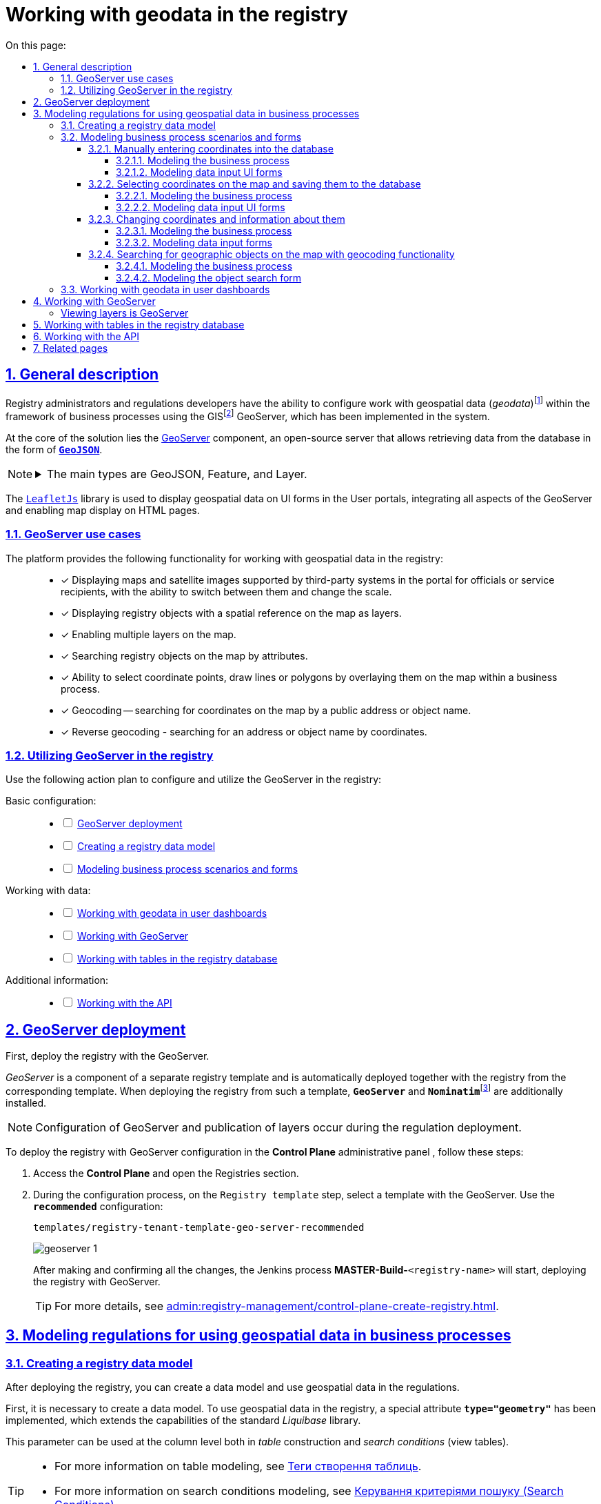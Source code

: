:toc-title: On this page:
:toc: auto
:toclevels: 5
:experimental:
:sectnums:
:sectnumlevels: 5
:sectanchors:
:sectlinks:
:partnums:

////
Use the following syntax to apply asciidoctor/tabs:

[tabs]
====
Tab A:: Contents of tab A.

Tab B::
+
Contents of tab B.

Tab C::
+
--
Contents of tab C.

Contains more than one block.
--
====
////

//= Робота з геоданими у реєстрі
= Working with geodata in the registry

[#general-description]
//== Загальний опис
== General description

//Адміністратори реєстрів та розробники регламенту мають змогу налаштовувати роботу із геопросторовими данимиfootnote:1[[.underline]#Геопросторові дані# -- це дані, які мають географічне положення та можуть бути пов'язані з конкретними географічними об'єктами, такими як міста, річки, ліси, будівлі тощо.] у рамках бізнес-процесів завдяки геомодулю ГІСfootnote:2[[.underline]#ГІС (Геоінформаційна система)# -- це програмне забезпечення, яке дозволяє збирати, зберігати, аналізувати, візуалізувати та навіть прогнозувати різні геопросторові дані.], який був імплементований у систему.
Registry administrators and regulations developers have the ability to configure work with geospatial data (_geodata_)footnote:1[[.underline]#Geospatial data (geodata)# -- is data that includes information related to geographic location and can be associated with specific geographic objects, such as cities, rivers, forests, buildings, and so on.] within the framework of business processes using the GISfootnote:2[[.underline]#GIS (Geographic Information System)# -- is software that enables the collection, storage, analysis, visualization, and even forecasting of various geospatial data.] GeoServer, which has been implemented in the system.

//У центрі рішення лежить компонент https://geoserver.org/[Geoserver] -- сервер із відкритим кодом, який дозволяє отримувати дані з БД у вигляді *`https://uk.wikipedia.org/wiki/GeoJSON[GeoJSON]`*.
At the core of the solution lies the https://geoserver.org/[GeoServer] component, an open-source server that allows retrieving data from the database in the form of *`https://uk.wikipedia.org/wiki/GeoJSON[GeoJSON]`*.

[NOTE]
====
[%collapsible]
//.Основні типи -- GeoJSON, Feature, Layer
.The main types are GeoJSON, Feature, and Layer.
=====
//* *`GeoJSON`* -- формат даних, який може бути інтерпретований LeafletJS і відображений на карті.
* *`GeoJSON`* -- a data format that can be interpreted by LeafletJS and displayed on a map.
//* *`Feature`* -- це об'єкт, який містить геометрію (інформацію про географічне положення об'єкта) та атрибути (додаткову інформацію про об'єкт) певного географічного об'єкта.
* *`Feature`* -- an object that contains geometry (information about the geographic location of the object) and attributes (additional information about the object) of a specific geographic entity.
//* *`Layer`* (шар) -- растровий або векторний набір даних, представлений набором географічних об'єктів, які можуть бути відображені на карті. Шар може містити інформацію про географічні об'єкти, такі як точки, лінії, полігони тощо, а також про їхні атрибути та метадані.
* *`Layer`* (layer) -- a raster or vector dataset represented by a set of geographic objects that can be displayed on a map. A layer can contain information about geographic entities such as points, lines, polygons, and also their attributes and metadata.
=====
====

//Для відображення геопросторових даних на UI-формах Кабінетів, використовується бібліотека `https://leafletjs.com/[LeafletJs]`, яка інтегрує всі аспекти геомодуля та дозволяє відображати мапи на HTML-сторінках.
The `https://leafletjs.com/[LeafletJs]` library is used to display geospatial data on UI forms in the User portals, integrating all aspects of the GeoServer and enabling map display on HTML pages.

[#scenarios]
//=== Сценарії використання геомодуля
=== GeoServer use cases

//Платформа надає наступну функціональність для роботи із геопросторовими даними у реєстрі: ::
The platform provides the following functionality for working with geospatial data in the registry: ::

//* [*] Відображення мап, супутникових знімків які підтримуються сторонніми системами, у порталі посадових осіб або отримувачів послуг, із можливістю їх перемикання між собою та зміни масштабу.
* [*] Displaying maps and satellite images supported by third-party systems in the portal for officials or service recipients, with the ability to switch between them and change the scale.
+
//* [*] Відображення об'єктів реєстру, які мають прив'язку до місцевості на мапі -- шари (layers).
* [*] Displaying registry objects with a spatial reference on the map as layers.
+
//* [*] Включення декількох шарів на мапі.
* [*] Enabling multiple layers on the map.
+
//* [*] Пошук об'єктів реєстру на мапі за атрибутами.
* [*] Searching registry objects on the map by attributes.
+
//* [*] Можливість вибору координати точки, внесення ліній або полігонів шляхом нанесення їх на карту в рамках бізнес-процесу.
* [*] Ability to select coordinate points, draw lines or polygons by overlaying them on the map within a business process.
+
//* [*] Геокодування -- пошук координати на мапі за публічною адресою або назвою об'єкта.
* [*] Geocoding -- searching for coordinates on the map by a public address or object name.
+
//* [*] Зворотне геокодування -- пошук адреси або назви об'єкта за координатами.
* [*] Reverse geocoding - searching for an address or object name by coordinates.

//=== План дій з використання геомодуля у реєстрі
=== Utilizing GeoServer in the registry

//Скористайтеся наступним планом дій для налаштування та використання геомодуля у реєстрі:
Use the following action plan to configure and utilize the GeoServer in the registry:

//Основні налаштування: ::
Basic configuration: ::
+
[%interactive]
* [ ] xref:#geoserver-deployment[]
* [ ] xref:#create-data-model[]
* [ ] xref:#bp-modeling[]

//Робота з даними: ::
Working with data: ::
+
[%interactive]
* [ ] xref:#officer-citizen-portals[]
* [ ] xref:#geoserver[]
* [ ] xref:#db-tables[]

//Додаткова інформація: ::
Additional information: ::
+
[%interactive]
* [ ] xref:#openapi[]

[#geoserver-deployment]
//== Розгортання геомодуля
== GeoServer deployment

//Найперше -- розгорніть реєстр із геомодулем.
First, deploy the registry with the GeoServer.

//_Геомодуль_ є складовою частиною окремого шаблону реєстру та _автоматично розгортається разом з реєстром_ із відповідного шаблону. При розгортанні реєстру з такого шаблону, додатково встановлюються GeoServer та Nominatimfootnote:[*Nominatim* -- це геокодер, який може перетворювати адреси або назви місць на їхні відповідні географічні координати та зворотно -- географічні координати на адреси або назви місць.].
_GeoServer_ is a component of a separate registry template and is automatically deployed together with the registry from the corresponding template. When deploying the registry from such a template, `*GeoServer*` and **``Nominatim``**footnote:[*Nominatim* -- is a geocoder that can convert addresses or place names into their corresponding geographic coordinates, and vice versa -- geographic coordinates into addresses or place names.] are additionally installed.

//NOTE: Конфігурація GeoServer та публікація шарів відбувається під час розгортання регламенту.
NOTE: Configuration of GeoServer and publication of layers occur during the regulation deployment.

//Розгорнути реєстр із конфігурацією геомодуля можна в адміністративній панелі *Control Plane*. Для цього виконайте наступні кроки:
To deploy the registry with GeoServer configuration in the *Control Plane* administrative panel , follow these steps:

//. Увійдіть до *Control Plane* та відкрийте розділ [.underline]#Реєстри#.
. Access the *Control Plane* and open the [.underline]#Registries# section.
//. У процесі налаштування, на кроці `Шаблон реєстру`, оберіть шаблон із геомодулем. Використовуйте конфігурацію `*-recommended*`:
. During the configuration process, on the `Registry template` step, select a template with the GeoServer. Use the *`recommended`* configuration:
+
`templates/registry-tenant-template-geo-server-recommended`
+
image:registry-admin/geoserver/geoserver-1.png[]
+
//Після виконання та підтвердження усіх змін, запуститься Jenkins-процес `MASTER-Build-<назва-реєстру>`, який розгорне реєстр із геосервером.
After making and confirming all the changes, the Jenkins process *MASTER-Build-*`<registry-name>` will start, deploying the registry with GeoServer.
+
//TIP: Детальніше про розгортання реєстру -- див. на сторінці
TIP: For more details, see
xref:admin:registry-management/control-plane-create-registry.adoc[].

//== Моделювання регламенту для використання геопросторових даних у бізнес-процесах
== Modeling regulations for using geospatial data in business processes

[#create-data-model]
//=== Створення моделі даних реєстру
=== Creating a registry data model

//Після розгортання реєстру, ви зможете створити дата-модель та використовувати геопросторові дані у регламенті.
After deploying the registry, you can create a data model and use geospatial data in the regulations.

//Найперше необхідно створити модель даних. Для використання геопросторових даних у реєстрі імплементовано спеціальний атрибут *`type="geometry"`*, який розширює можливості стандартної бібліотеки Liquibase.
First, it is necessary to create a data model. To use geospatial data in the registry, a special attribute *`type="geometry"`* has been implemented, which extends the capabilities of the standard _Liquibase_ library.

//Такий параметр можна використовувати на рівні колонок як при побудові _таблиць_, так і _критеріїв пошуку_ (таблиць-представлень).
This parameter can be used at the column level both in _table_ construction and _search conditions_ (view tables).
[TIP]
====
//* Детальніше про моделювання таблиць див.
* For more information on table modeling, see
xref:data-modeling/data/physical-model/liquibase-ddm-ext.adoc#createTable[Теги створення таблиць].
//* Детальніше про моделювання критеріїв пошуку див.
* For more information on search conditions modeling, see
xref:data-modeling/data/physical-model/liquibase-ddm-ext.adoc#create-search-conditions[Керування критеріями пошуку (Search Conditions)]
====

//.Моделювання таблиці із типом geometry
.Modeling a table with the geometry type
====
[source,xml]
----
<changeSet id="table geometry type" author="registry owner">
    <createTable tableName="entity_with_geo_type" ext:historyFlag="true" remarks="Сутність з геотипом">
        <column name="entity_id" type="UUID" defaultValueComputed="uuid_generate_v4()">
            <constraints nullable="false" primaryKey="true" primaryKeyName="pk_entity_id"/>
        </column>
        <column name="name" type="TEXT">
            <constraints nullable="false"/>
        </column>
        <column name="address" type="TEXT">
            <constraints nullable="false"/>
        </column>
        <column name="entity_location" type="geometry">
            <constraints nullable="false"/>
        </column>
    </createTable>
</changeSet>
----
====

//.Моделювання таблиці-представлення (Search Condition) із типом geometry
.Modeling a view table (Search Condition) with the geometry type
====
[source,xml]
----
<changeSet author="registry owner" id="create SC get_entity_with_geo_type_not_equals">
    <ext:createSearchCondition name="get_entity_with_geo_type_not_equals">
        <ext:table name="entity_with_geo_type">
            <ext:column name="entity_id"/>
            <ext:column name="name" searchType="notEqual"/>
            <ext:column name="address"/>
            <ext:column name="entity_location"/>
        </ext:table>
    </ext:createSearchCondition>
</changeSet>
----
====

//Після застосування змін до майстер-гілки регламенту реєстру, запускається Jenkins-процес *`MASTER-Build-registry-regulations`*, який публікує структури, що містять тип "геометрія" (`geometry`), як шари до геосервера.
After applying the changes to the master branch of the registry regulations, the Jenkins process *MASTER-Build-registry-regulations* is triggered, which publishes structures containing the `geometry` type as layers to the GeoServer.

[NOTE]
====
//В результаті GeoServer міститиме опубліковані сутності `entity_with_geo_type` та `get_entity_with_geo_type_not_equals_v`, до яких можна звертатися для відображення геоданих на UI-формах бізнес-процесу.
As a result, GeoServer will contain published entities `entity_with_geo_type` and `get_entity_with_geo_type_not_equals_v`, which can be accessed to display geodata on UI forms in business processes.

//Детальніше -- див. у розділі
For more details, see
xref:#geoserver[].
====

[#bp-modeling]
//=== Сценарії моделювання бізнес-процесів та форм
=== Modeling business process scenarios and forms

//Після розгортання моделі даних реєстру та створення шарів даних (Layers) відповідно до дата-моделі, ви зможете записувати до, або зчитувати з БД об'єкти, які містять координати певних точок, ліній, або полігонів тощо.
After deploying the registry data model and creating data layers according to the data model, you will be able to write to or read from the database objects that contain coordinates of specific points, lines, polygons, etc.

//==== Внесення координат до бази даних вручну
==== Manually entering coordinates into the database

//Вручну вносимо адресу та координати об'єкта (широту та довготу) у відповідні поля форми введення даних.
Manually enter the address and coordinates of the object (latitude and longitude) in the corresponding fields of the data entry form.

//Використовуємо стандартний компонент *Text Field* при моделюванні форм.
Use the standard *Text Field* component when modeling forms.

//Використовуємо Groovy-скрипти для отримання даних із форми та збереження даних до дата-фабрики.
Use Groovy scripts to retrieve data from the form and save the data to the data factory.


//===== Моделювання бізнес-процесу
===== Modeling the business process

//Змоделюйте бізнес-процес, який дозволить вам внести дані з координатами об'єкта та зберегти їх до фабрики даних.
Model a business process that allows you to enter data with object coordinates and save them to the data factory.

//. Змоделюйте користувацьку задачу (*User Task*) для введення даних та поєднайте її з відповідною UI-формою за параметром `*Form key*`.
. Model a *User Task* for data entry and associate it with the corresponding UI form using the *`Form key`* parameter.
+
image:registry-admin/geoserver/geoserver-2.png[]
+
//. Змоделюйте користувацьку задачу (*User Task*) для підпису даних КЕП та поєднайте її з відповідною UI-формою за параметром `*Form key*`.
. Model a *User Task* for signing data with a Qualified Digital Signature and associate it with the corresponding UI form using the *`Form key`* parameter.
+
//Передайте дані для підпису із попередньої форми через функцію `submission()` у полі `Form data pre-population`. Наприклад:
Pass the data for signing from the previous form through the `submission()` function in the *Form data pre-population* field. For example:
+
[source,groovy]
----
${submission('addGeoActivity').formData}
----
+
image:registry-admin/geoserver/geoserver-3.png[]
+
//. Змоделюйте скриптову задачу (Script Task) для отримання даних з UI-форми за відповідним ID, для подальшої обробки та збереження координат об'єкта до БД.
. Model a script task to retrieve data from a UI form based on the corresponding ID for further processing and saving the object's coordinates to the database.
+
[%collapsible]
._Скрипт отримання координат з UI-форми та створення об'єкта для збереження геоданих_
._Script to retrieve coordinates from a UI form and create an object for storing geodata_
====
[source,groovy]
----
def signedFormData = submission('signGeoActivity').formData

def entityLocation = [:]
entityLocation.type = 'point'
entityLocation.latitude = signedFormData.prop('latitude').value()
entityLocation.longitude = signedFormData.prop('longitude').value()

signedFormData.prop('entityLocation', S(entityLocation, 'application/json'))
signedFormData.deleteProp('latitude')
signedFormData.deleteProp('longitude')

set_transient_variable('payload', signedFormData)
----

//Цей скрипт об'єднує значення широти та довготи в один об'єкт із назвою *`entityLocation`* і зберігає цей об'єкт у *`signedFormData`*:
This script combines latitude and longitude values into a single object named *`entityLocation`* and stores this object in *`signedFormData`*.

//. Отримує дані форми (`formData`) за допомогою функції `submission ()`, в якій передається ID форми підпису -- `'signGeoActivity'`, і зберігає їх у змінну `signedFormData`.
. It retrieves form data (`formData`) using the `submission()` function, passing the signature form ID `signGeoActivity`, and saves them into the variable *`signedFormData`*.
+
//. Створює об'єкт (Map ключів-значень) із назвою `*entityLocation*`.
. It creates an object (a map of key-value pairs) named *`entityLocation`*.
+
[NOTE]
=====
//Параметр *`entityLocation`* дорівнює назві колонки *`entity_location`* у базі даних `*registry*` реєстру, яку ви визначили як таку, яка зберігатиме ваші геодані.
The *`entityLocation`* parameter corresponds to the *`entity_location`* column name in the *registry* database, which you have defined as the one to store your geodata.

//Колонка створюється відповідно до вашої моделі даних з атрибутом *`type="geometry"`*.
The column is created according to your data model with the attribute *`type="geometry"`*.

[source,xml]
----
<column name="entity_location" type="geometry">
    <constraints nullable="false"/>
</column>
----
=====
+
//. Визначає тип *`'point'`* (точка на мапі) для *`entityLocation`*.
. It defines the type as *`point`* (point on map) for *`entityLocation`*.
+
//. Зберігає значення широти (*`latitude`*) та довготи (*`longitude`*) із `signedFormData` в `entityLocation`.
. It saves the latitude (*`latitude`*) and longitude (*`longitude`*) values from `signedFormData` into `entityLocation`.
+
//. Додає новий атрибут `'entityLocation'` до signedFormData і передає JSON-представлення об'єкта `entityLocation` як значення.
It adds a new attribute `entityLocation` to `signedFormData` and assigns the JSON representation of the `entityLocation` object as its value.
+
//. Встановлює змінну *`'payload'`* як тимчасову змінну, що зберігає `signedFormData`. Її можна надалі використовувати у бізнес-процесі.
. It sets the *`payload`* variable as a temporary variable storing `signedFormData`. It can be further used in the business process.

====
+
image:registry-admin/geoserver/geoserver-4.png[]
+
//. Змоделюйте сервісну задачу (Service Task) для підпису даних системним ключем.
. Model a Service Task to sign data with a system key.
+
//Налаштування: ::
Configuring: ::

//* Використовуйте делегат *System signature by DSO service* із каталогу шаблонів для накладання системного підпису.
* Use the delegate *System signature by DSO service* from the template catalog for applying a system signature.
//* Вхідні дані передайте як змінну *`${payload}`* у відповідному полі.
* Pass the input data as a variable *`${payload}`* in the corresponding field.
//* Передайте токен виконавця останньої користувацької задачі у бізнес-процесі: *`${completer('signGeoActivity').accessToken}`*.
* Pass the token of the executor of the last user task in the business process: *`${completer('signGeoActivity').accessToken}`*.
//* Відповідь запишіть у змінну `*system_signature_key*`.
* Store the response in the variable *`system_signature_key`*.

+
image:registry-admin/geoserver/geoserver-5.png[]
[start=5]
//. Збережіть дані до БД. Створіть новий запис у базі даних, зберігши значення об'єкта *`entityLocation`* до відповідної колонки.
. Save the data to the database. Create a new record in the database, storing the value of the *`entityLocation`* object in the corresponding column.
+
//* Використовуйте делегат *Create entity in data factory*, щоб створити сутність у базі даних.
* Use the delegate *Create entity in data factory* to create an entity in the database.
//* Вкажіть ресурс/API-ендпоінт *`entity-with-geo-type`*, що відповідає назві таблиці із геоданими, яку ви визначили при створенні моделі даних реєстру -- *`entity_with_geo_type`*.
* Specify the resource/API endpoint *`entity-with-geo-type`* corresponding to the name of the table with geodata defined in the data model registry - *`entity_with_geo_type`*.
//* Вхідні дані передайте як змінну *`${payload}`* у відповідному полі.
* Pass the input data as a variable *`${payload}`* in the corresponding field.
//* Передайте токен виконавця останньої користувацької задачі у бізнес-процесі: *`${completer('signGeoActivity').accessToken}`*.
* Pass the token of the executor of the last user task in the business process: *`${completer('signGeoActivity').accessToken}`*.
//* Вкажіть джерело системного підпису. Для цього використовуйте функцію `sign_submission()`:
* Specify the source of the system signature. Use the function sign_submission(): +
*`${sign_submission('signGeoActivity').signatureDocumentId}`*.
//* Вкажіть як змінну *`${system_signature_key}`* ключ Ceph-документа, який містить інформацію про підписані дані.
* Specify as the variable *`${system_signature_key}`* the Ceph document key containing information about the signed data.
//* Запишіть відповідь до результівної змінної, наприклад, `createGeoResponse`.
* Save the response to the result variable, for example, `createGeoResponse`.

+
image:registry-admin/geoserver/geoserver-6.png[]

//===== Моделювання UI-форм введення даних
===== Modeling data input UI forms

//Змоделюйте форми внесення даних до вашого бізнес-процесу. Службові назви форм мають відповідати значенню параметра Form key у відповідних користувацьких задачах бізнес-процесу.
Model the data input forms for your business process. The form's names should correspond to the value of the Form key parameter in the respective user tasks of the business process.

//. Змоделюйте UI-форму для введення даних про об'єкт: назву, адресу та координати (широту та довготу).
. Model a UI form for entering data about an object: name, address, and coordinates (latitude and longitude).
+
//* Для усіх 4-х полів використовуйте компонент *Text Field*.
* Use the *Text Field* component for all four fields.
+
//* Для кожного поля визначте бізнес-назву (Вкладка *`Display` > `Label`*) та назву параметра для API відповідно (Вкладка *`API` > `Property Name`*).
* For each field, define a business label (Tab *`Display`* > *`Label`*) and a parameter name for the API (Tab *`API`* > *`Property Name`*).
+
image:registry-admin/geoserver/geoserver-7.png[]
+
image:registry-admin/geoserver/geoserver-7-1.png[]
+
//* UI-форма у Кабінеті користувача може виглядати так:
* The UI form in the User portal may look like this:
+
image:registry-admin/geoserver/geoserver-8.png[]
+
//* Параметри, що зберігатимуться до фабрики даних, матимуть наступний вигляд:
* The parameters to be stored in the data factory will have the following format:
+
image:registry-admin/geoserver/geoserver-9.png[]
+
//. Змоделюйте UI-форму для підпису введених даних КЕП. Вона матиме однакові поля із формою введення даних. На цій формі користувач зможе лише перевірити правильність введених даних перед підписом.
. Model a UI form for verifying the entered data before signing it with a qualified digital signature. This form will have the same fields as the data input form. On this form, the user can only verify the accuracy of the entered data before signing.

//==== Вибір координат на мапі та збереження їх до бази даних
==== Selecting coordinates on the map and saving them to the database

//Моделюємо UI-форму із компонентом *Map* (Мапа) для використання мапи у бізнес-процесі.
Model a UI form with a *Map* component for using the map in the business process.

//Використовуємо Groovy-скрипти для отримання даних із форми та збереження даних до дата-фабрики.
Use Groovy scripts to retrieve data from the form and save it to the data factory.

//===== Моделювання бізнес-процесу
===== Modeling the business process

//Змоделюйте бізнес-процес, який дозволить вам обрати координати об'єкта (точка, лінія, або полігон) на мапі та зберегти їх до фабрики даних.
Model a business process that allows you to select coordinates (point, line, or polygon) on the map and save them to the data factory.

//. Змоделюйте користувацьку задачу (User Task) для вибору координат на мапі та поєднайте її з відповідною UI-формою за параметром `*Form key*`.
. Model a user task for selecting coordinates on the map and integrate it with the corresponding UI form using the *`Form key`* parameter.

image:registry-admin/geoserver/geoserver-10.png[]

[start=2]
//. Змоделюйте скриптову задачу (Script Task) для отримання даних з UI-форми із мапою за відповідним ID, для подальшої обробки та збереження координат об'єкта до БД.
. Model a script task for retrieving data from the UI form with the map based on the corresponding ID, for further processing and saving the object's coordinates to the database.
+
[%collapsible]
._Скрипт отримання координат з мапи та створення об'єкта для збереження геоданих_
._Script for retrieving coordinates from the map and creating an object to store geodata_:
====
[source,groovy]
----
def formDataForm = submission('show-map').formData

def data = S([:], 'application/json')
	data.prop("name", formDataForm.prop("name"))
	data.prop("address", formDataForm.prop("address"))
	data.prop("entityLocation", formDataForm.prop('entityLocation').prop('geometry').toString())

println "data: " + data

execution.removeVariable('payload')
set_transient_variable('payload', data)
----

//Загалом, цей скрипт отримує дані з форми, створює новий JSON-об'єкт з отриманими даними та записує його до тимчасової змінної *`'payload'`*:
In general, this script retrieves data from a form, creates a new JSON object with the received data, and stores it in a temporary variable *`payload`*:

//. Він створює змінну *`formDataForm`* і отримує дані форми з ідентифікатором *`'show-map'`* за допомогою JUEL-функції `submission()`.
. It creates a variable *`formDataForm`* and retrieves form data with the identifier *`show-map`* using the JUEL `submission()` function.
//. Створює новий JSON-об'єкт *`data`* з порожнім словником та типом даних *`'application/json'`*.
* It creates a new JSON object called *`data`* with an empty dictionary and the data type *`application/json`*.
//. Заповнює об'єкт *`data`* властивостями *`"name"`*, `*"address"*` та `*"entityLocation"*`, витягуючи відповідні значення з об'єкта `formDataForm`.
. It populates the data object with properties "*`name`*," "*`address`*," and "*`entityLocation`*", extracting the corresponding values from the *`formDataForm`* object.
+
//NOTE: Зверніть увагу, що у властивості *`"entityLocation"`* вкладений об'єкт *`'geometry'`* перетворюється в рядок.
NOTE: Note that the nested object '*`geometry`*' in the "*`entityLocation`*" property is converted into a string.
+
//. Встановлює нову змінну *`'payload'`*, використовуючи значення об'єкта *`data`*, яку можна надалі використати у бізнес-процесі.
. It sets a new variable '*`payload`*' using the values of the data object, which can be further used in the business process.

====

+
image:registry-admin/geoserver/geoserver-11.png[]
+
//. Змоделюйте користувацьку задачу (User Task) для підпису даних КЕП та поєднайте її з відповідною UI-формою за параметром `*Form key*`.
. Model a user task (User Task) for signing the data with a digital signature and link it to the corresponding UI form using the *`Form key`* parameter.
+
//Передайте дані для підпису як змінну *`${payload}`* у полі `Form data pre-population`.
Pass the data to be signed as the variable *`${payload}`* in the *Form data pre-population* field.
+
image:registry-admin/geoserver/geoserver-12.png[]
+
//. Змоделюйте скриптову задачу для обробки та збереження підписаних даних. Скрипт тут використовується майже ідентичний до попереднього, з єдиною відмінністю, що у властивості *`"entityLocation"`* вкладений об'єкт *`'geometry'`* не перетворюється в рядок і передається JSON-об'єктом.
. Model a script task for processing and saving the signed data. The script used here is almost identical to the previous one, with the only difference being that the '*`geometry`*' object in the '*`entityLocation`*' property is not converted to a string but passed as a JSON object.
+
[%collapsible]
._Скрипт для обробки та запису даних, підписаних КЕП_
._Script for processing and saving data, signed with the qualified electronic signature:_
====
[source,groovy]
----
def formDataForm = submission('show-map').formData

def data = S([:], 'application/json')
	data.prop("name", formDataForm.prop("name"))
	data.prop("address", formDataForm.prop("address"))
	data.prop("entityLocation", formDataForm.prop('entityLocation').prop('geometry'))

println "data: " + data

execution.removeVariable('payload')
set_transient_variable('payload', data)
----
====
+
//. Змоделюйте сервісну задачу (Service Task) для підпису даних системним ключем.
. Model a service task for signing the data with a system key.
+
//* Використовуйте делегат *System signature by DSO service* із каталогу шаблонів для накладання системного підпису.
* Use the delegate *System signature by DSO service* from the template catalog for applying the system signature.
//* Вхідні дані передайте як змінну *`${payload}`* у відповідному полі.
* Pass the input data as the variable *`${payload}`* in the respective field.
//* Передайте токен виконавця останньої користувацької задачі у бізнес-процесі: *`${completer('signGeoActivity').accessToken}`*.
* Pass the token of the executor of the last user task in the business process: *`${completer('signGeoActivity').accessToken}`*.
//* Відповідь запишіть у змінну `*system_signature_key*`.
* Store the response in the variable *`system_signature_key`*.

+
image:registry-admin/geoserver/geoserver-5.png[]

+
//. Збережіть дані до БД. Створіть новий запис у базі даних, зберігши значення об'єкта *`entityLocation`* до відповідної колонки.
. Save the data to the database. Create a new record in the database, saving the value of the *`entityLocation`* object to the corresponding column.
+
//* Використовуйте делегат *Create entity in data factory*, щоб створити сутність у базі даних.
* Use the delegate *Create entity in data factory* to create an entity in the database.
//* Вкажіть ресурс/API-ендпоінт *`entity-with-geo-type`*, що відповідає назві таблиці із геоданими, яку ви визначили при створенні моделі даних реєстру -- *`entity_with_geo_type`*.
* Specify the resource/API endpoint *`entity-with-geo-type`*, which corresponds to the table name of the geodata you defined when creating the registry data model -- *`entity_with_geo_type`*.
//* Вхідні дані передайте як змінну *`${payload}`* у відповідному полі.
* Pass the input data as the variable *`${payload}`* in the respective field.
//* Передайте токен виконавця останньої користувацької задачі у бізнес-процесі: *`${completer('ID задачі для підпису даних КЕП').accessToken}`*.
* Pass the token of the executor of the last user task in the business process: *`${completer`*('*ID of the task for signing the data with a qualified digital signature*').*`accessToken}.`*
//* Вкажіть джерело системного підпису. Для цього використовуйте функцію `sign_submission()`: +
* Specify the source of the system signature. Use the function `sign_submission()`: +
//*`${sign_submission('ID задачі для підпису даних КЕП').signatureDocumentId}`*.
*`${sign_submission`('*ID of the task for signing the data with a qualified digital signature*').*`signatureDocumentId}`*.
//* Вкажіть як змінну *`${system_signature_key}`* ключ Ceph-документа, який містить інформацію про підписані дані.
* Specify as the variable *`${system_signature_key}`* the key of the Ceph document that contains information about the signed data.
//* Запишіть відповідь до результівної змінної, наприклад, `createGeoResponse`.
* record your response in the result variable, for example, `createGeoResponse`.

+
image:registry-admin/geoserver/geoserver-6.png[]

//===== Моделювання UI-форм введення даних
===== Modeling data input UI forms

//Змоделюйте UI-форми введення даних. На відміну від попереднього випадку, коли ми вносимо координати вручну, тепер розглянемо можливість вносити координати об'єкта прямо з мапи до БД.
Model the data input UI forms. Unlike the previous case where we manually enter coordinates, we will now consider the possibility of entering object coordinates directly from the map into the database.

//. Змоделюйте форму для вибору координат на карті за допомогою компонента *`MAP`* ("Мапа").
. Create a form for selecting coordinates on the map using the *`MAP`* component.
+
//* Визначте `Label`, наприклад, `entityLocation`.
* Define a `label`, for example, `entityLocation`.
//* Виконайте налаштування на вкладці *Data*.
* Configure it on the *Data* tab.
//* Перейдіть на вкладку *API* та визначте `Property Name` як *`entityLocation`*. Цей параметр використовується для обміну даними через API.
* Go to the *API* tab and define the `Property Name` as *`entityLocation`*. This parameter is used for data exchange through the API.

+
//TIP: Детальніше -- див. на сторінці
TIP: For more details, see
xref:bp-modeling/forms/components/map/map.adoc[]

+
image:bp-modeling/forms/components/map/map-1.png[]

+
//. Створіть форму для підпису даних КЕП. Змоделюйте 3 текстових поля для даних, які після цифрового підпису будуть збережені до БД:
. Create a form for signing the data with the qualified digital signature. Model three text fields for the data that will be saved to the database after digital signing:
+
//* `address` -- адреса об'єкта;
* `address` -- object address;
//* `name` -- назва об'єкта;
* `name` -- object name;
//* `entityLocation` -- координати об'єкта (точка на мапі, лінія, або полігон).
* `entityLocation` - object coordinates (a point on the map, line, or polygon).

+
image:registry-admin/geoserver/geoserver-16.png[]

//==== Зміна координат та інформації про них
==== Changing coordinates and information about them

//Ви можете змінювати внесені раніше координати. Для цього просто запустіть відповідний бізнес-процес, оберіть певний географічний об'єкт на мапі (точка, лінія чи полігон), який необхідно змінити, далі оберіть новий об'єкт та перезапишіть значення до БД.
You can modify previously entered coordinates. To do this, simply initiate the corresponding business process, select a specific geographic object on the map (point, line, or polygon) that needs to be changed, then select a new object and overwrite the values in the database.

//===== Моделювання бізнес-процесу
===== Modeling the business process

//. Змоделюйте користувацьку задачу (User Task) для вибору координат на мапі, які необхідно змінити, та поєднайте її з відповідною UI-формою за ключем *`Form key`* (службова назва форми).
. Model a user task to select coordinates on the map that need to be changed, and link it to the corresponding UI form using the *`Form key`* (form's internal name).
+
image:registry-admin/geoserver/geoserver-21.png[]

+
//. За допомогою скрипту отримайте ідентифікатор сутності у БД (*`entityId`*), яку необхідно змінити.
. Using a script, obtain the entity ID in the database (*`entityId`*) that needs to be changed.

+
image:registry-admin/geoserver/geoserver-22.png[]

+
._Скрипт для отримання даних з форми, включно з entityId сутності_
._Script for retrieving form data, including the entityId entity_
[%collapsible]
====
[source,groovy]
----
def formDataForm = submission('choose-coordinates-id').formData
println "formDataForm: " +  formDataForm

def data = S([:], 'application/json')

	data.prop("entityId", formDataForm.prop('map').prop('properties').prop("id").value())
	data.prop("name", formDataForm.prop('map').prop('properties').prop("name").value())
	data.prop("address", formDataForm.prop('map').prop('properties').prop("address").value())

execution.removeVariable('payload')
set_transient_variable('payload', data)
----

//Цей скрипт виконує такі дії:
This script performs the following actions:

//. Він визначає змінну `formDataForm`, яка отримує дані з форми, що була відправлена з ідентифікатором `'choose-coordinates-id'` за допомогою JUEL-функції `submission()`.
. It defines the `formDataForm` variable, which retrieves data from the form that was submitted with the identifier *`choose-coordinates-id`* using the JUEL *`submission()`* function.
//. Створює новий об'єкт *`data`* з порожнього словника та типом даних `'application/json'`.
. It creates a new object called *`data`* with an empty dictionary and the data type *`application/json`*.
//. Заповнює об'єкт `data` даними з formDataForm, такими як: *`entityId`*, `name` та `address`.
. It populates the `data` object with data from *`formDataForm`*, such as `entityId`, `name`, and `address`.
//. Встановлює змінну `*'payload'*` як тимчасову змінну і надає їй значення data.
. It sets the *`payload`* variable as a temporary variable and assigns it the value of data.

====
+
//. Далі створіть користувацьку задачу (User Task) для вибору нових координат на мапі та поєднайте її з відповідною UI-формою за ключем *`Form key`* (службова назва форми).
. Next, create a user task to select new coordinates on the map and link it to the corresponding UI form using the *`Form key`* (form's internal name).
+
//Дані зі скрипту на форму передайте як змінну `${payload}` у полі `Form data pre-population`.
Pass the data from the script to the form as a variable `${payload}` in the *Form data pre-population field*.
+
image:registry-admin/geoserver/geoserver-23.png[]

+
//. За допомогою скрипту отримайте оновлені дані сутності, які необхідно записати до БД.
. Using a script, retrieve the updated entity data that needs to be saved in the database.

+
image:registry-admin/geoserver/geoserver-24.png[]

+
._Скрипт для отримання оновлених даних та координат з форми_
._Script for retrieving updated data and coordinates from the form_
[%collapsible]
====
[source,groovy]
----
def formDataForm = submission('ID користувацької задачі для вибору нових координат').formData
println "formDataForm: " +  formDataForm

def data = S([:], 'application/json')

	data.prop("entityId", formDataForm.prop('map').prop('properties').prop("id").value())
	data.prop("name", formDataForm.prop('map').prop('properties').prop("name").value())
	data.prop("address", formDataForm.prop('map').prop('properties').prop("address").value())

execution.removeVariable('payload')
set_transient_variable('payload', data)
----

//Цей скрипт виконує такі дії:
This script performs the following actions:

//. Він визначає змінну `formDataForm`, яка отримує дані з форми, що була відправлена з ідентифікатором `'choose-coordinates-id'` за допомогою JUEL-функції `submission()`.
. It defines the variable `formDataForm`, which receives data from the form submitted with the identifier `choose-coordinates-id` using the JUEL function `submission()`.
//. Створює новий об'єкт *`data`* з порожнього словника та типом даних `'application/json'`.
. Creates a new object called *`data`* with an empty dictionary and the data type `application/json`.
//. Заповнює об'єкт `data` даними з formDataForm, такими як: *`entityId`*, `name` та `address`.
. Populates the `data` object with the data from *formDataForm*, such as `entityId`, `name`, and `address`.
//. Встановлює змінну `*'payload'*` як тимчасову змінну і надає їй значення data.
. Sets the variable *`payload`* as a temporary variable and assigns it the value of data.
====
+
//. Далі створіть користувацьку задачу (User Task) для підпису даних КЕП та поєднайте її з відповідною UI-формою за ключем *`Form key`* (службова назва форми).
. Then, create a user task for signing the data with the qialified digital signature and link it to the corresponding UI form using the *`Form key`* (form's internal name).
+
//Дані зі скрипту на форму підпису передайте як змінну `${payload}` у полі `Form data pre-population`.
Pass the data for signature from the script to the form as a variable `${payload}` in the `Form data pre-population` field.

+
image:registry-admin/geoserver/geoserver-25.png[]

+
//. За допомогою скрипту отримайте підписані КЕП дані, які необхідно записати БД.
. Using a script, obtain the data signed with the qualified digital signature that needs to be saved in the database.

+
image:registry-admin/geoserver/geoserver-24.png[]

+
._Скрипт для отримання підписаних даних з форми_
._Script for retrieving signed data from a form_
[%collapsible]
====
[source,groovy]
----
def formDataForm = submission('choose-new-coord').formData
println "formDataForm choose-new-coord " + formDataForm

def data = S([:], 'application/json')

	data.prop("entityId", formDataForm.prop("entityId"))
	data.prop("name", formDataForm.prop("name"))
	data.prop("address", formDataForm.prop("address"))
	data.prop("entityLocation", formDataForm.prop('entityLocation').prop('geometry'))

execution.removeVariable('payload')
set_transient_variable('payload', data)

println "payloadData: " + data
----

//. Він визначає змінну `formDataForm`, яка отримує дані з форми, що була відправлена з ідентифікатором `'choose-coordinates-id'` за допомогою JUEL-функції `submission()`.
. It defines the variable `formDataForm`, which receives data from the form submitted with the identifier `choose-coordinates-id` using the JUEL function submission().
//. Створює новий об'єкт *`data`* з порожнього словника та типом даних `'application/json'`.
. Creates a new object called *`data`* with an empty dictionary and the data type `application/json`.
//. Заповнює об'єкт `data` даними з formDataForm, такими як: *`entityId`*, `name` та `address`.
. Populates the `data` object with the data from *formDataForm*, such as `entityId`, `name`, and `address`.
//. Встановлює змінну `*'payload'*` як тимчасову змінну і надає їй значення data.
. Sets the variable *`payload`* as a temporary variable and assigns it the value of data.

//Цей скрипт схожий на попередній, але з однією невеликою відмінністю: він не викликає метод `toString()` для властивості ``'geometry``' об'єкта `'entityLocation'`. Таким чином, значення `'entityLocation'` залишається у своєму вихідному форматі (об'єкт) замість рядка.
This script is similar to the previous one, but with one small difference: it does not invoke the `toString()` method for the *`geometry`* property of the `entityLocation` object. As a result, the value of `entityLocation` remains in its original format (an object) instead of being converted to a string.
====
+
//. Змоделюйте сервісну задачу (Service Task) для підпису даних системним ключем.
. Model a service task for data signing with a system key.
+
//* Використовуйте делегат *System signature by DSO service* із каталогу шаблонів для накладання системного підпису.
* Use the delegate *System signature by DSO service* from the template catalog to apply a system signature.
//* Вхідні дані передайте як змінну *`${payload}`* у відповідному полі.
* Pass the input data as the variable *`${payload}`* in the corresponding field.
//* Передайте токен виконавця останньої користувацької задачі у бізнес-процесі: *`${completer('ID останньої користувацької задачі для підпису даних').accessToken}`*.
* Pass the token of the executor of the last user task in the business process: *`${completer('ID останньої користувацької задачі для підпису даних').accessToken}`*.
//* Відповідь запишіть у змінну `*system_signature_key*`.
* Store the response in the variable *`system_signature_key`*.

+
image:registry-admin/geoserver/geoserver-5.png[]

+
//. Оновіть сутність у базі даних.
. Update the entity in the database.
+
//Використовуйте для цього делегат *Update entity in data factory*, або загальний конектор *Connect to data factory* із методом *`PUT`*.
Use the *Update entity in data factory* delegate or the generic connector C**onnect to data factory** with the *`PUT`* method.
+
image:registry-admin/geoserver/geoserver-27.png[]
+
//Наприклад, передайте значення ресурсу та ідентифікатор сутності наступним чином, через функцію submission:
For example, pass the resource value and entity identifier as follows, using the submission function:
//entity-with-geo-type/${submission('ID користувацької задачі для вибору нових координат').formData.prop('entityId').value()}
+
----
entity-with-geo-type/${submission('ID of the user task for selecting new coordinates').formData.prop('entityId').value()}
----
+
//* *`entity-with-geo-type`* -- ресурс/ендпоінт, що відповідає таблиці *`entity_with_geo_type`* у БД.
* *`entity-with-geo-type`* - the resource/endpoint corresponding to the *`entity_with_geo_type`* table in the database.
//* *`entityId`* -- ідентифікатор сутності, яку необхідно оновити, отриманий з відповідної форми.
* *`entityId`* - the identifier of the entity to be updated, obtained from the respective form.

+
[TIP]
====
//Детальніше -- див. на сторінці
For more info, see
xref:bp-modeling/bp/element-templates/bp-element-templates-installation-configuration.adoc[].
====

//===== Моделювання форм введення даних
===== Modeling data input forms

//. Змоделюйте форму для вибору координат на карті за допомогою компонента *`MAP`* ("Мапа").
. Model a form for selecting coordinates on the map using the *`MAP`* component.
+
//* Визначте `Label`, наприклад, `Map`.
* Define a `label`, for example, *`Map`*.
//* Виконайте налаштування на вкладці *Data*.
* Configure it on the *Data* tab.
//* Перейдіть на вкладку *API* та визначте `Property Name` як *`map`*. Цей параметр використовується для обміну даними через API.
* Go to the *API* tab and define the `Property Name` as *`map`*. This parameter is used for data exchange through the API.

+
//TIP: Детальніше -- див. на сторінці
TIP: For mor details, see
xref:bp-modeling/forms/components/map/map.adoc[]

+
image:registry-admin/geoserver/geoserver-14.png[]

+
//. Далі змоделюйте ще одну форму для оновлення координат та інформації про об'єкт. Для цього використовуйте компоненти *Text Field* для текстових полів та компонент *`MAP`* (Мапа) для вибору нових координат на карті.
. Next, model another form for updating coordinates and object information. Use *Text Field* components for text fields and the *`MAP`* component for selecting new coordinates on the map.
+
//* Визначте `Label`, наприклад, `entityLocation`.
* Define a `label`, for example, *`entityLocation`*.
//* Виконайте налаштування на вкладці *Data*.
* Configure it on the *Data* tab.
//* Перейдіть на вкладку *API* та визначте `Property Name` як *`entityLocation`*. Цей параметр використовується для обміну даними через API.
* Go to the *API* tab and define the `Property Name` as *`entityLocation`*. This parameter is used for data exchange through the API.

+
//TIP: Детальніше про компонент *`MAP`* -- див. на сторінці
TIP: For more details about the *`MAP`* component, see
xref:bp-modeling/forms/components/map/map.adoc[]


+
image:registry-admin/geoserver/geoserver-15.png[]

+
//. Створіть форму для підпису даних КЕП. Змоделюйте 3 поля текстових поля для даних, які після цифрового підпису будуть збережені до БД:
. Create a form for signing data with the qualified digital signature. Model three text fields for the data that will be saved to the database after digital signing:
+
//* `address` -- адреса об'єкта;
* `address` -- object address;
//* `name` -- назва об'єкта;
* `name` -- object name;
//* `entityLocation` -- координати об'єкта (точка на мапі, лінія, або полігон).
* `entityLocation` - object coordinates (point on the map, line, or polygon).

+
image:registry-admin/geoserver/geoserver-16.png[]

//==== Пошук географічних об'єктів на мапі з функцією геокодування
==== Searching for geographic objects on the map with geocoding functionality

//Користувачі мають змогу переглядати усі географічні об'єкти на мапі, які є записаними до бази даних, а також шукати такі об'єкти за допомогою геокодування.
Users have the ability to view all geographic objects on the map that are stored in the database and search for these objects using geocoding.

//===== Моделювання бізнес-процесу
===== Modeling the business process

//Для відображення мапи з координатами усіх доступних об'єктів достатньо змоделювати простий процес зі стартовою формою.
To display a map with coordinates of all available objects, it is sufficient to model a simple process with a start form.

//Поєднайте стартову задачу із формою введення даних за ключем `Form key`.
Connect the start task to a data input form using the `Form key`.

image:registry-admin/geoserver/geoserver-13.png[]

//===== Моделювання форми пошуку об'єктів
===== Modeling the object search form

//Візуалізувати геодані на UI-формах Кабінетів користувача можна завдяки компоненту FormIO «Мапа» (*Map*). Цей компонент надає повну функціональність по роботі із геопросторовими даними у реєстрі.
Visualizing geodata on user interface forms in user dashboards can be achieved using the FormIO component *Map*. This component provides full functionality for working with geospatial data in the registry.

//Геокодування (пошук географічних об'єктів) активується безпосередньо на UI-формах, у налаштуваннях компонента `*Map*`.
Geocoding (searching for geographic objects) is activated directly on the UI forms through the settings of the *Map* component.

image:bp-modeling/forms/components/map/map-5.png[]

//TIP: Детальніше про компонент *`MAP`* -- див. на сторінці
TIP: For more information about the *`MAP`* component, refer to
xref:bp-modeling/forms/components/map/map.adoc[].

[#officer-citizen-portals]
//=== Робота з геоданими у Кабінетах користувачів
=== Working with geodata in user dashboards

//Користувачі можуть використовувати попередньо змодельовані бізнес-процеси для роботи із мапою та геоданими у реєстрі.
Users can utilize pre-modeled business processes to work with maps and geodata in the registry.

//Для цього достатньо перейти в особистий кабінет, знайти розділ [.underline]#Доступні послуги# та запустити один із наявних процесів (наприклад, внесення координат об'єкта до бази даних тощо).
To do this, simply go to the personal dashboard, find the section [.underline]#Available services#, and launch one of the available processes (e.g., entering object coordinates into the database, and so on).

image:registry-admin/geoserver/geoserver-28.png[]

[#geoserver]
//== Робота з GeoServer
== Working with GeoServer

*GeoServer* -- сервіс, який дозволяє отримувати дані з БД у вигляді GeoJSON для їх подальшої обробки та відображення на мапі у бізнес-процесах.
//*GeoServer* is a service that allows retrieving data from the database in GeoJSON format for further processing and displaying on the map in business processes.

//Усі структури даних регламенту, які містять тип "геометрія" (`geometry`), публікуються як шари (Layers) до геосервера.
All data structures within the regulations that contain the `geometry` type are published as layers to the GeoServer.


//Конфігурація публікується на етапі розгортання регламенту, на кроці `publish-geoserver-configuration` основного Jenkins-процесу *`MASTER-Build-registry-regulations`*.
The configuration is published during the deployment of the regulations, in the `publish-geoserver-configuration` step of the main Jenkins process *MASTER-Build-registry-regulations*.

//TIP: Для керування налаштуваннями геосервера передбачений вебінтерфейс, який можна знайти за посиланням у середовищі вашого реєстру:
TIP: To manage the GeoServer settings, a web interface is provided, which can be accessed through the environment of your registry:
//https://geo-server-<назва-реєстру>.apps.envone.dev.registry.eua.gov.ua/geoserver.
https://geo-server-<registry-name>.apps.envone.dev.registry.eua.gov.ua/geoserver.

[#layer-preview]
[layer-preview]
//=== Перегляд шарів у геосервері
=== Viewing layers is GeoServer

//Шар (*Layer*) -- це колекція об'єктів (*Features*).
Layer (*Layer*) -- is a collection of objects (*Features*).

//*Feature* -- це окремий об'єкт на мапі, який містить геометричні та атрибутивні дані.
*Feature* is an individual object on the map that contains geometric and attribute data.

//Об'єкти можуть бути:
Objects can be:

//* точками (*`"type": "Point"`*);
//* лініями (*`"type": "Polyline"`*);
//* полігонами (*`"type": "Polygon"`*).
* points (*`"type": "Point"`*);
* lines (*`"type": "Polyline"`*);
* polygons (*`"type": "Polygon"`*). +

//Вони представляють різні елементи на земній поверхні, такі як будівлі, річки, озера, дороги тощо. Кожен об'єкт `*feature*` містить геометрію, яка вказує на його розміщення у просторі (наприклад, `entityLocation`), та властивості, які містять додаткову інформацію про об'єкт (наприклад, `name` та `address`).
They represent various elements on the Earth's surface, such as buildings, rivers, lakes, roads, etc. Each object *`feature`* contains geometry that indicates its spatial location (e.g., `entityLocation`) and properties that provide additional information about the object (e.g., `name` and `address`).

//У контексті роботи із геосервером реєстру, опублікований там шар (layer) є або _таблицею_, або _представленням_ (Search Condition).
In the context of working with the GeoServer of the registry, a published layer is either a _table_ or a _view_ (Search Condition).

//Для того, щоб переглянути усі шари, які публікуються до геосервера, виконайте наступні кроки:
To view all layers published to the GeoServer, follow these steps:

//. Увійдіть до геосервера як адміністратор.
. Log in to the GeoServer as an administrator.
+
image:registry-admin/geoserver/geoserver-18.png[]

+
//. Відкрийте розділ *Layer Preview*.
. Open the *Layer Preview* section.
+
image:registry-admin/geoserver/geoserver-19.png[]
+
//Ви побачите усі шари (таблиці або представлення із вашої бази даних `*registry*`), які містять тип *`geometry`*.
You will see all layers (tables or views from your `*registry*` database) that contain the type *`geometry`*.
+
//. Навпроти відповідного шару виберіть у випадному списку формат перегляду даних -- *`GeoJSON`*.
. Select the *`GeoJSON`* data format from the drop-down list next to the corresponding layer for data preview.
+
image:registry-admin/geoserver/geoserver-19-1.png[]
+
//В результаті ви побачите величезний об'єкт типу *`FeatureCollection`* із набором геометричних (координати) та атрибутивних (назва об'єкта на мапі, адреса тощо) даних.
As a result, you will see a large *`FeatureCollection`* object with a set of geometric (coordinates) and attribute (object name on the map, address, etc.) data.
+
image:registry-admin/geoserver/geoserver-20.png[]

[#db-tables]
//== Робота з таблицями у базі даних реєстру
== Working with tables in the registry database

//Геопросторові дані зберігаються у спеціалізованій таблиці бази даних реєстру, яку ви визначаєте як сховище для цих даних. Саме геометричні елементи (координати точок, ліній та полігонів) зберігаються у відведеній для них колонці, що підтримує тип даних *`geometry`*, відповідно до вашої дата-моделі (_див. детальніше розділ xref:#create-data-model[]_).
Geospatial data is stored in a specialized table in the registry database, which you define as the repository for this data. The geometric elements themselves (coordinates of points, lines, and polygons) are stored in a dedicated column that supports the geometry data type, according to your data model (for more details, see _xref:#create-data-model[]_).

.Приклад зберігання геоданих у колонці entity_location таблиці entity_with_geo_type
.Example of storing geodata in the column entity_location of the table entity_with_geo_type
image::registry-admin/geoserver/geoserver-29.png[]

.Візуалізація геоданих на мапі
.Visualization of geodata on the map
image::registry-admin/geoserver/geoserver-30.png[]

[#openapi]
//== Робота з API
== Working with the API

//Інформацію за усіма features-об'єктами (геометрія та атрибути) по кожному з шарів (layers) можна отримати напряму з API реєстру, у сервісі *`registry-rest-api`*.
Information about all features (geometry and attributes) for each layer can be obtained directly from the registry's API in the *`registry-rest-api`* service.

//Відповідні точки доступу будуть створені автоматично, на основі вказаних у моделі даних таблиць та критеріїв пошуку. Наприклад, `entity-with-geo-type` тощо.
The corresponding access points will be automatically created based on the specified tables and search conditions in the data model. For example, `entity-with-geo-type`, and so on.

[TIP]
====
//Усі згенеровані API-ендпоінти відповідного реєстру представлені в openapi-специфікації та доступні за посиланням:
All generated API endpoints for the respective registry are presented in the openapi specification and can be accessed at:
//https://registry-rest-api-<назва-реєстру>.apps.envone.dev.registry.eua.gov.ua/openapi.
https://registry-rest-api-<registry-name>.apps.envone.dev.registry.eua.gov.ua/openapi.

//Обов'язково додавайте *`/openapi`* в кінець посилання, інакше ви потрапите до тестового середовища (пісочниці) Swagger.
Make sure to add *`/openapi`* at the end of the link, otherwise, you will be directed to the Swagger testing environment (sandbox).
====

//== Пов'язані сторінки
== Related pages

* xref:registry-develop:bp-modeling/forms/components/map/map.adoc[]